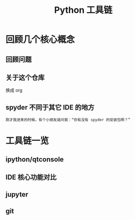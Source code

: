 #+title: Python 工具链

* 回顾几个核心概念
** 回顾问题
** 关于这个仓库
换成 org
** spyder 不同于其它 IDE 的地方

#+BEGIN_SRC 
刚才我进来的时候，有个小朋友就问我：“你有没有 spyder 的安装包啊？”
#+END_SRC

* 工具链一览

** ipython/qtconsole

** IDE 核心功能对比

** jupyter

** git
